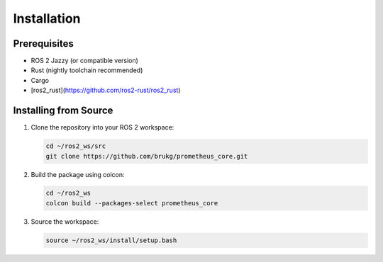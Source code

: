 Installation
===========

Prerequisites
------------

* ROS 2 Jazzy (or compatible version)
* Rust (nightly toolchain recommended)
* Cargo
* [ros2_rust](https://github.com/ros2-rust/ros2_rust)

Installing from Source
---------------------

1. Clone the repository into your ROS 2 workspace:

   .. code-block:: bash

      cd ~/ros2_ws/src
      git clone https://github.com/brukg/prometheus_core.git

2. Build the package using colcon:

   .. code-block:: bash

      cd ~/ros2_ws
      colcon build --packages-select prometheus_core

3. Source the workspace:

   .. code-block:: bash

      source ~/ros2_ws/install/setup.bash 